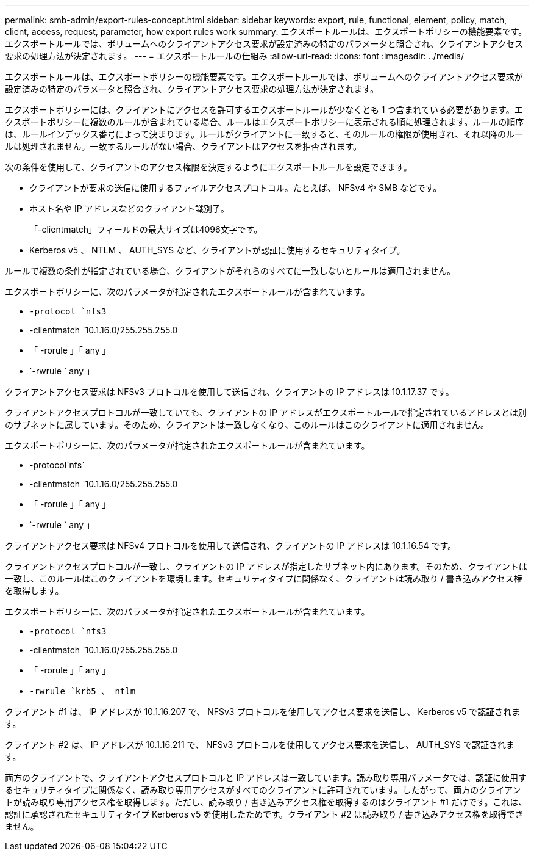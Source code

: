 ---
permalink: smb-admin/export-rules-concept.html 
sidebar: sidebar 
keywords: export, rule, functional, element, policy, match, client, access, request, parameter, how export rules work 
summary: エクスポートルールは、エクスポートポリシーの機能要素です。エクスポートルールでは、ボリュームへのクライアントアクセス要求が設定済みの特定のパラメータと照合され、クライアントアクセス要求の処理方法が決定されます。 
---
= エクスポートルールの仕組み
:allow-uri-read: 
:icons: font
:imagesdir: ../media/


[role="lead"]
エクスポートルールは、エクスポートポリシーの機能要素です。エクスポートルールでは、ボリュームへのクライアントアクセス要求が設定済みの特定のパラメータと照合され、クライアントアクセス要求の処理方法が決定されます。

エクスポートポリシーには、クライアントにアクセスを許可するエクスポートルールが少なくとも 1 つ含まれている必要があります。エクスポートポリシーに複数のルールが含まれている場合、ルールはエクスポートポリシーに表示される順に処理されます。ルールの順序は、ルールインデックス番号によって決まります。ルールがクライアントに一致すると、そのルールの権限が使用され、それ以降のルールは処理されません。一致するルールがない場合、クライアントはアクセスを拒否されます。

次の条件を使用して、クライアントのアクセス権限を決定するようにエクスポートルールを設定できます。

* クライアントが要求の送信に使用するファイルアクセスプロトコル。たとえば、 NFSv4 や SMB などです。
* ホスト名や IP アドレスなどのクライアント識別子。
+
「-clientmatch」フィールドの最大サイズは4096文字です。

* Kerberos v5 、 NTLM 、 AUTH_SYS など、クライアントが認証に使用するセキュリティタイプ。


ルールで複数の条件が指定されている場合、クライアントがそれらのすべてに一致しないとルールは適用されません。

エクスポートポリシーに、次のパラメータが指定されたエクスポートルールが含まれています。

* `-protocol `nfs3`
* -clientmatch `10.1.16.0/255.255.255.0
* 「 -rorule 」「 any 」
* `-rwrule ` any 」


クライアントアクセス要求は NFSv3 プロトコルを使用して送信され、クライアントの IP アドレスは 10.1.17.37 です。

クライアントアクセスプロトコルが一致していても、クライアントの IP アドレスがエクスポートルールで指定されているアドレスとは別のサブネットに属しています。そのため、クライアントは一致しなくなり、このルールはこのクライアントに適用されません。

エクスポートポリシーに、次のパラメータが指定されたエクスポートルールが含まれています。

* -protocol`nfs`
* -clientmatch `10.1.16.0/255.255.255.0
* 「 -rorule 」「 any 」
* `-rwrule ` any 」


クライアントアクセス要求は NFSv4 プロトコルを使用して送信され、クライアントの IP アドレスは 10.1.16.54 です。

クライアントアクセスプロトコルが一致し、クライアントの IP アドレスが指定したサブネット内にあります。そのため、クライアントは一致し、このルールはこのクライアントを環境します。セキュリティタイプに関係なく、クライアントは読み取り / 書き込みアクセス権を取得します。

エクスポートポリシーに、次のパラメータが指定されたエクスポートルールが含まれています。

* `-protocol `nfs3`
* -clientmatch `10.1.16.0/255.255.255.0
* 「 -rorule 」「 any 」
* `-rwrule `krb5 、 ntlm`


クライアント #1 は、 IP アドレスが 10.1.16.207 で、 NFSv3 プロトコルを使用してアクセス要求を送信し、 Kerberos v5 で認証されます。

クライアント #2 は、 IP アドレスが 10.1.16.211 で、 NFSv3 プロトコルを使用してアクセス要求を送信し、 AUTH_SYS で認証されます。

両方のクライアントで、クライアントアクセスプロトコルと IP アドレスは一致しています。読み取り専用パラメータでは、認証に使用するセキュリティタイプに関係なく、読み取り専用アクセスがすべてのクライアントに許可されています。したがって、両方のクライアントが読み取り専用アクセス権を取得します。ただし、読み取り / 書き込みアクセス権を取得するのはクライアント #1 だけです。これは、認証に承認されたセキュリティタイプ Kerberos v5 を使用したためです。クライアント #2 は読み取り / 書き込みアクセス権を取得できません。
